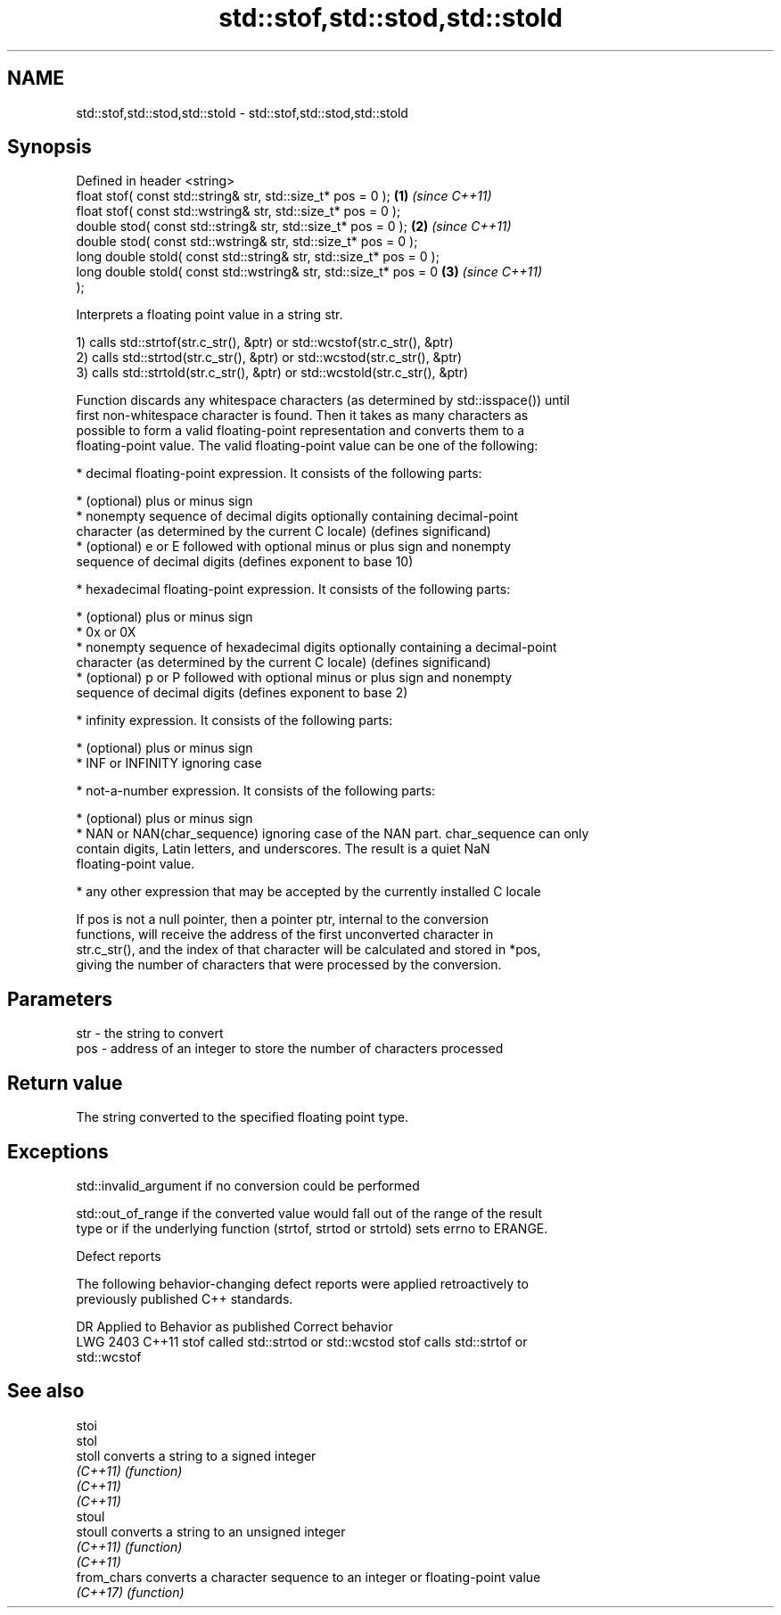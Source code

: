 .TH std::stof,std::stod,std::stold 3 "2021.11.17" "http://cppreference.com" "C++ Standard Libary"
.SH NAME
std::stof,std::stod,std::stold \- std::stof,std::stod,std::stold

.SH Synopsis
   Defined in header <string>
   float       stof( const std::string& str, std::size_t* pos = 0 );  \fB(1)\fP \fI(since C++11)\fP
   float       stof( const std::wstring& str, std::size_t* pos = 0 );
   double      stod( const std::string& str, std::size_t* pos = 0 );  \fB(2)\fP \fI(since C++11)\fP
   double      stod( const std::wstring& str, std::size_t* pos = 0 );
   long double stold( const std::string& str, std::size_t* pos = 0 );
   long double stold( const std::wstring& str, std::size_t* pos = 0   \fB(3)\fP \fI(since C++11)\fP
   );

   Interprets a floating point value in a string str.

   1) calls std::strtof(str.c_str(), &ptr) or std::wcstof(str.c_str(), &ptr)
   2) calls std::strtod(str.c_str(), &ptr) or std::wcstod(str.c_str(), &ptr)
   3) calls std::strtold(str.c_str(), &ptr) or std::wcstold(str.c_str(), &ptr)

   Function discards any whitespace characters (as determined by std::isspace()) until
   first non-whitespace character is found. Then it takes as many characters as
   possible to form a valid floating-point representation and converts them to a
   floating-point value. The valid floating-point value can be one of the following:

     * decimal floating-point expression. It consists of the following parts:

     * (optional) plus or minus sign
     * nonempty sequence of decimal digits optionally containing decimal-point
       character (as determined by the current C locale) (defines significand)
     * (optional) e or E followed with optional minus or plus sign and nonempty
       sequence of decimal digits (defines exponent to base 10)

     * hexadecimal floating-point expression. It consists of the following parts:

     * (optional) plus or minus sign
     * 0x or 0X
     * nonempty sequence of hexadecimal digits optionally containing a decimal-point
       character (as determined by the current C locale) (defines significand)
     * (optional) p or P followed with optional minus or plus sign and nonempty
       sequence of decimal digits (defines exponent to base 2)

     * infinity expression. It consists of the following parts:

     * (optional) plus or minus sign
     * INF or INFINITY ignoring case

     * not-a-number expression. It consists of the following parts:

     * (optional) plus or minus sign
     * NAN or NAN(char_sequence) ignoring case of the NAN part. char_sequence can only
       contain digits, Latin letters, and underscores. The result is a quiet NaN
       floating-point value.

     * any other expression that may be accepted by the currently installed C locale

   If pos is not a null pointer, then a pointer ptr, internal to the conversion
   functions, will receive the address of the first unconverted character in
   str.c_str(), and the index of that character will be calculated and stored in *pos,
   giving the number of characters that were processed by the conversion.

.SH Parameters

   str - the string to convert
   pos - address of an integer to store the number of characters processed

.SH Return value

   The string converted to the specified floating point type.

.SH Exceptions

   std::invalid_argument if no conversion could be performed

   std::out_of_range if the converted value would fall out of the range of the result
   type or if the underlying function (strtof, strtod or strtold) sets errno to ERANGE.

   Defect reports

   The following behavior-changing defect reports were applied retroactively to
   previously published C++ standards.

      DR    Applied to         Behavior as published              Correct behavior
   LWG 2403 C++11      stof called std::strtod or std::wcstod stof calls std::strtof or
                                                              std::wcstof

.SH See also

   stoi
   stol
   stoll      converts a string to a signed integer
   \fI(C++11)\fP    \fI(function)\fP
   \fI(C++11)\fP
   \fI(C++11)\fP
   stoul
   stoull     converts a string to an unsigned integer
   \fI(C++11)\fP    \fI(function)\fP
   \fI(C++11)\fP
   from_chars converts a character sequence to an integer or floating-point value
   \fI(C++17)\fP    \fI(function)\fP
